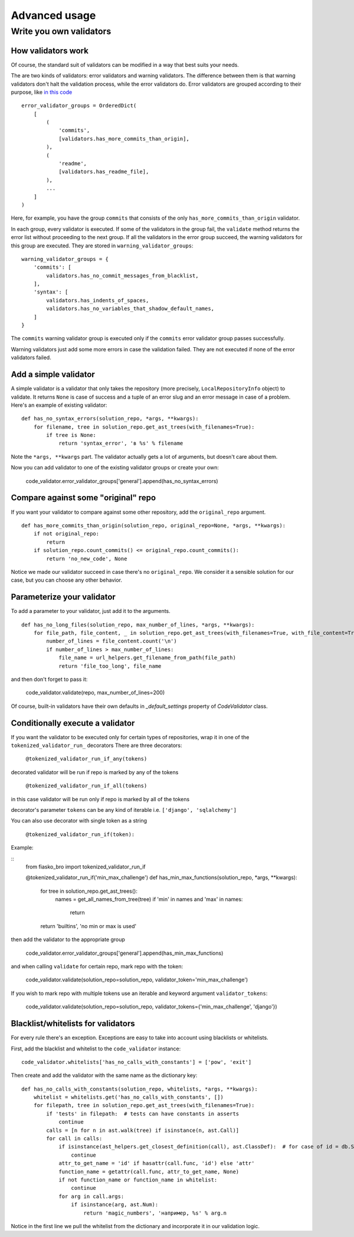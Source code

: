 Advanced usage
==============

Write you own validators
------------------------

How validators work
^^^^^^^^^^^^^^^^^^^

Of course, the standard suit of validators can be modified in a way that best suits your needs.

The are two kinds of validators: error validators and warning validators.
The difference between them is that warning validators don't halt the validation process, while the error validators do.
Error validators are grouped according to their purpose, like `in this code <https://github.com/devmanorg/fiasko_bro/blob/master/fiasko_bro/code_validator.py#L133>`_ ::

    error_validator_groups = OrderedDict(
        [
            (
                'commits',
                [validators.has_more_commits_than_origin],
            ),
            (
                'readme',
                [validators.has_readme_file],
            ),
            ...
        ]
    )

Here, for example, you have the group ``commits`` that consists of the only ``has_more_commits_than_origin`` validator.

In each group, every validator is executed.
If some of the validators in the group fail, the ``validate`` method returns the error list without proceeding to the next group.
If all the validators in the error group succeed, the warning validators for this group are executed.
They are stored in ``warning_validator_groups``::

    warning_validator_groups = {
        'commits': [
            validators.has_no_commit_messages_from_blacklist,
        ],
        'syntax': [
            validators.has_indents_of_spaces,
            validators.has_no_variables_that_shadow_default_names,
        ]
    }

The ``commits`` warning validator group is executed only if the ``commits`` error validator group passes successfully.

Warning validators just add some more errors in case the validation failed.
They are not executed if none of the error validators failed.

Add a simple validator
^^^^^^^^^^^^^^^^^^^^^^

A simple validator is a validator that only takes the repository (more precisely, ``LocalRepositoryInfo`` object) to validate. It returns ``None`` is case of success
and a tuple of an error slug and an error message in case of a problem. Here's an example of existing validator::

    def has_no_syntax_errors(solution_repo, *args, **kwargs):
        for filename, tree in solution_repo.get_ast_trees(with_filenames=True):
            if tree is None:
                return 'syntax_error', 'в %s' % filename

Note the ``*args, **kwargs`` part. The validator actually gets a lot of arguments, but doesn't care about them.

Now you can add validator to one of the existing validator groups or create your own:

    code_validator.error_validator_groups['general'].append(has_no_syntax_errors)

Compare against some "original" repo
^^^^^^^^^^^^^^^^^^^^^^^^^^^^^^^^^^^^

If you want your validator to compare against some other repository, add the ``original_repo`` argument.
::

    def has_more_commits_than_origin(solution_repo, original_repo=None, *args, **kwargs):
        if not original_repo:
            return
        if solution_repo.count_commits() <= original_repo.count_commits():
            return 'no_new_code', None


Notice we made our validator succeed in case there's no ``original_repo``.
We consider it a sensible solution for our case, but you can choose any other behavior.

Parameterize your validator
^^^^^^^^^^^^^^^^^^^^^^^^^^^

To add a parameter to your validator, just add it to the arguments.
::

    def has_no_long_files(solution_repo, max_number_of_lines, *args, **kwargs):
        for file_path, file_content, _ in solution_repo.get_ast_trees(with_filenames=True, with_file_content=True):
            number_of_lines = file_content.count('\n')
            if number_of_lines > max_number_of_lines:
                file_name = url_helpers.get_filename_from_path(file_path)
                return 'file_too_long', file_name

and then don't forget to pass it:

    code_validator.validate(repo, max_number_of_lines=200)

Of course, built-in validators have their own defaults in `_default_settings` property of `CodeValidator` class.

Conditionally execute a validator
^^^^^^^^^^^^^^^^^^^^^^^^^^^^^^^^^

If you want the validator to be executed only for certain types of repositories, wrap it in one of the ``tokenized_validator_run_`` decorators
There are three decorators:
    
    ``@tokenized_validator_run_if_any(tokens)``

decorated validator will be run if repo is marked by any of the tokens

    ``@tokenized_validator_run_if_all(tokens)``

in this case validator will be run only if repo is marked by all of the tokens

decorator's parameter ``tokens`` can be any kind of iterable i.e. ``['django', 'sqlalchemy']``

You can also use decorator with single token as a string

    ``@tokenized_validator_run_if(token):``

Example:

::
    from fiasko_bro import tokenized_validator_run_if

    @tokenized_validator_run_if('min_max_challenge')
    def has_min_max_functions(solution_repo, *args, **kwargs):
        for tree in solution_repo.get_ast_trees():
            names = get_all_names_from_tree(tree)
            if 'min' in names and 'max' in names:
                return
        return 'builtins', 'no min or max is used'

then add the validator to the appropriate group

    code_validator.error_validator_groups['general'].append(has_min_max_functions)

and when calling ``validate`` for certain repo, mark repo with the token:

    code_validator.validate(solution_repo=solution_repo, validator_token='min_max_challenge')

If you wish to mark repo with multiple tokens use an iterable and keyword argument ``validator_tokens``:

    code_validator.validate(solution_repo=solution_repo, validator_tokens={'min_max_challenge', 'django'})

Blacklist/whitelists for validators
^^^^^^^^^^^^^^^^^^^^^^^^^^^^^^^^^^^

For every rule there's an exception. Exceptions are easy to take into account using blacklists or whitelists.

First, add the blacklist and whitelist to the ``code_validator`` instance::

    code_validator.whitelists['has_no_calls_with_constants'] = ['pow', 'exit']

Then create and add the validator with the same name as the dictionary key::

    def has_no_calls_with_constants(solution_repo, whitelists, *args, **kwargs):
        whitelist = whitelists.get('has_no_calls_with_constants', [])
        for filepath, tree in solution_repo.get_ast_trees(with_filenames=True):
            if 'tests' in filepath:  # tests can have constants in asserts
                continue
            calls = [n for n in ast.walk(tree) if isinstance(n, ast.Call)]
            for call in calls:
                if isinstance(ast_helpers.get_closest_definition(call), ast.ClassDef):  # for case of id = db.String(256)
                    continue
                attr_to_get_name = 'id' if hasattr(call.func, 'id') else 'attr'
                function_name = getattr(call.func, attr_to_get_name, None)
                if not function_name or function_name in whitelist:
                    continue
                for arg in call.args:
                    if isinstance(arg, ast.Num):
                        return 'magic_numbers', 'например, %s' % arg.n

Notice in the first line we pull the whitelist from the dictionary and incorporate it in our validation logic.
